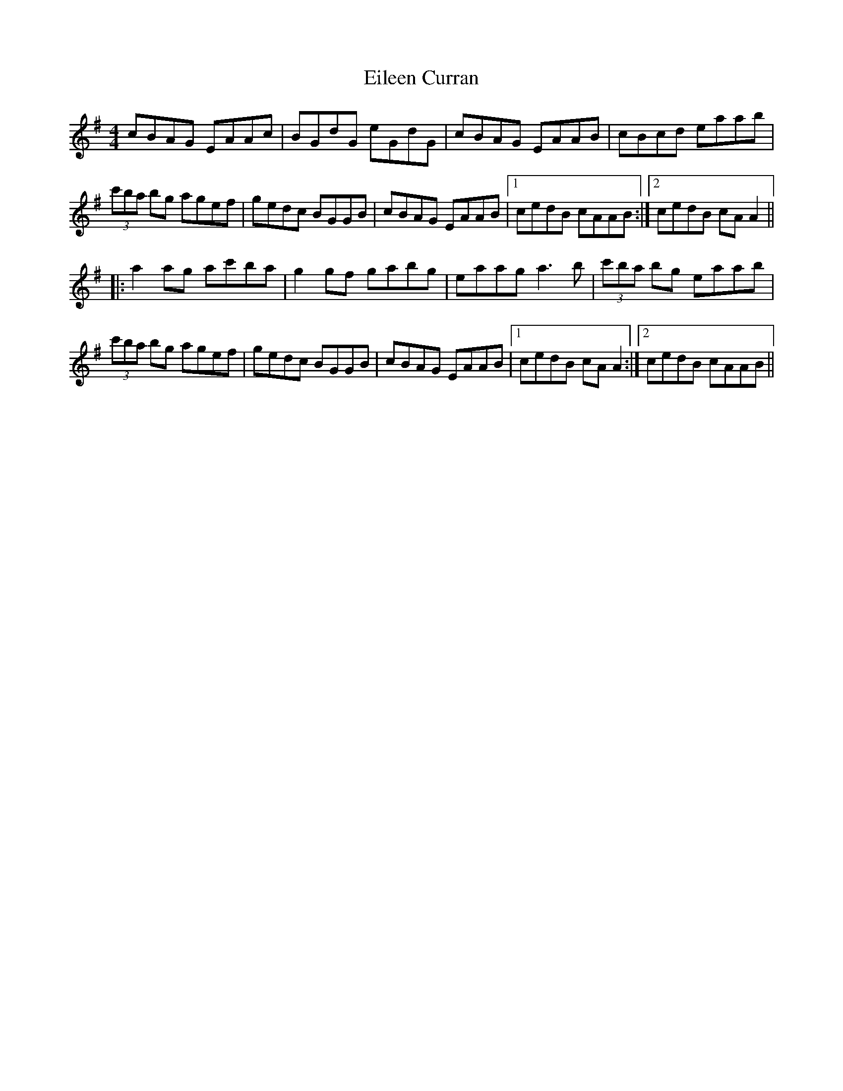 X: 3
T: Eileen Curran
R: reel
M: 4/4
L: 1/8
K: Ador
cBAG EAAc|BGdG eGdG|cBAG EAAB|cBcd eaab|
(3c'ba bg agef|gedc BGGB|cBAG EAAB|1 cedB cAAB:|2 cedB cAA2||
|:a2ag ac'ba|g2gf gabg|eaag a3b|(3c'ba bg eaab|
(3c'ba bg agef|gedc BGGB|cBAG EAAB|1 cedB cAA2:|2 cedB cAAB||